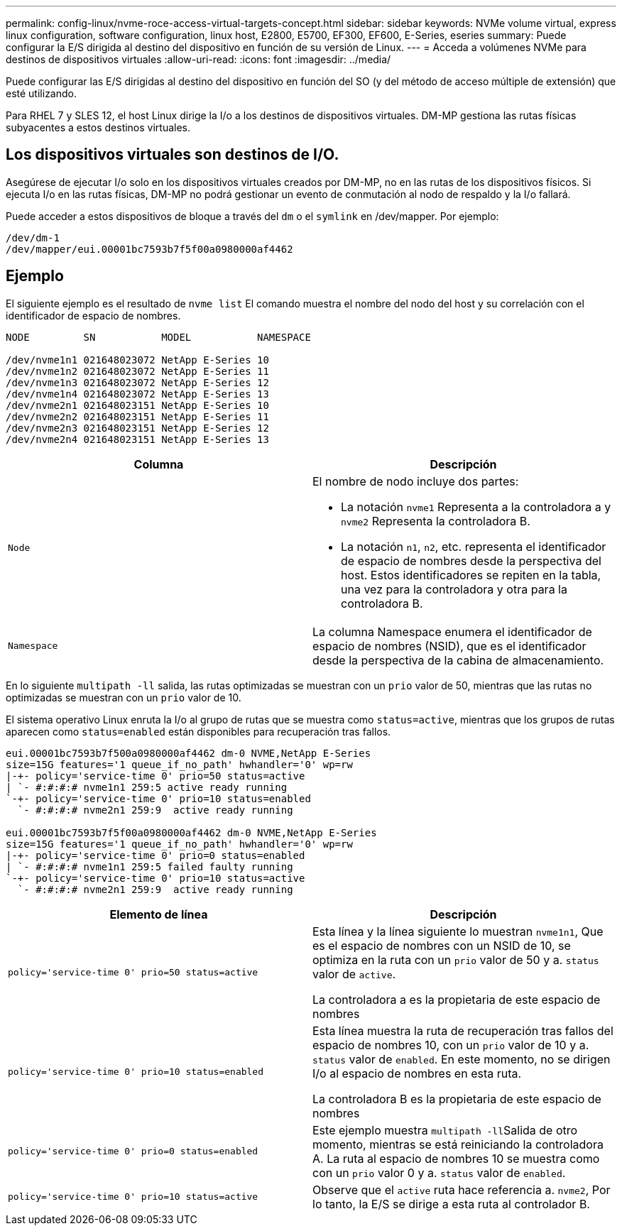 ---
permalink: config-linux/nvme-roce-access-virtual-targets-concept.html 
sidebar: sidebar 
keywords: NVMe volume virtual, express linux configuration, software configuration, linux host, E2800, E5700, EF300, EF600, E-Series, eseries 
summary: Puede configurar la E/S dirigida al destino del dispositivo en función de su versión de Linux. 
---
= Acceda a volúmenes NVMe para destinos de dispositivos virtuales
:allow-uri-read: 
:icons: font
:imagesdir: ../media/


[role="lead"]
Puede configurar las E/S dirigidas al destino del dispositivo en función del SO (y del método de acceso múltiple de extensión) que esté utilizando.

Para RHEL 7 y SLES 12, el host Linux dirige la I/o a los destinos de dispositivos virtuales. DM-MP gestiona las rutas físicas subyacentes a estos destinos virtuales.



== Los dispositivos virtuales son destinos de I/O.

Asegúrese de ejecutar I/o solo en los dispositivos virtuales creados por DM-MP, no en las rutas de los dispositivos físicos. Si ejecuta I/o en las rutas físicas, DM-MP no podrá gestionar un evento de conmutación al nodo de respaldo y la I/o fallará.

Puede acceder a estos dispositivos de bloque a través del `dm` o el `symlink` en /dev/mapper. Por ejemplo:

[listing]
----
/dev/dm-1
/dev/mapper/eui.00001bc7593b7f5f00a0980000af4462
----


== Ejemplo

El siguiente ejemplo es el resultado de `nvme list` El comando muestra el nombre del nodo del host y su correlación con el identificador de espacio de nombres.

[listing]
----

NODE         SN           MODEL           NAMESPACE

/dev/nvme1n1 021648023072 NetApp E-Series 10
/dev/nvme1n2 021648023072 NetApp E-Series 11
/dev/nvme1n3 021648023072 NetApp E-Series 12
/dev/nvme1n4 021648023072 NetApp E-Series 13
/dev/nvme2n1 021648023151 NetApp E-Series 10
/dev/nvme2n2 021648023151 NetApp E-Series 11
/dev/nvme2n3 021648023151 NetApp E-Series 12
/dev/nvme2n4 021648023151 NetApp E-Series 13
----
|===
| Columna | Descripción 


 a| 
`Node`
 a| 
El nombre de nodo incluye dos partes:

* La notación `nvme1` Representa a la controladora a y `nvme2` Representa la controladora B.
* La notación `n1`, `n2`, etc. representa el identificador de espacio de nombres desde la perspectiva del host. Estos identificadores se repiten en la tabla, una vez para la controladora y otra para la controladora B.




 a| 
`Namespace`
 a| 
La columna Namespace enumera el identificador de espacio de nombres (NSID), que es el identificador desde la perspectiva de la cabina de almacenamiento.

|===
En lo siguiente `multipath -ll` salida, las rutas optimizadas se muestran con un `prio` valor de 50, mientras que las rutas no optimizadas se muestran con un `prio` valor de 10.

El sistema operativo Linux enruta la I/o al grupo de rutas que se muestra como `status=active`, mientras que los grupos de rutas aparecen como `status=enabled` están disponibles para recuperación tras fallos.

[listing]
----
eui.00001bc7593b7f500a0980000af4462 dm-0 NVME,NetApp E-Series
size=15G features='1 queue_if_no_path' hwhandler='0' wp=rw
|-+- policy='service-time 0' prio=50 status=active
| `- #:#:#:# nvme1n1 259:5 active ready running
`-+- policy='service-time 0' prio=10 status=enabled
  `- #:#:#:# nvme2n1 259:9  active ready running

eui.00001bc7593b7f5f00a0980000af4462 dm-0 NVME,NetApp E-Series
size=15G features='1 queue_if_no_path' hwhandler='0' wp=rw
|-+- policy='service-time 0' prio=0 status=enabled
| `- #:#:#:# nvme1n1 259:5 failed faulty running
`-+- policy='service-time 0' prio=10 status=active
  `- #:#:#:# nvme2n1 259:9  active ready running
----
|===
| Elemento de línea | Descripción 


 a| 
`policy='service-time 0' prio=50 status=active`
 a| 
Esta línea y la línea siguiente lo muestran `nvme1n1`, Que es el espacio de nombres con un NSID de 10, se optimiza en la ruta con un `prio` valor de 50 y a. `status` valor de `active`.

La controladora a es la propietaria de este espacio de nombres



 a| 
`policy='service-time 0' prio=10 status=enabled`
 a| 
Esta línea muestra la ruta de recuperación tras fallos del espacio de nombres 10, con un `prio` valor de 10 y a. `status` valor de `enabled`. En este momento, no se dirigen I/o al espacio de nombres en esta ruta.

La controladora B es la propietaria de este espacio de nombres



 a| 
`policy='service-time 0' prio=0 status=enabled`
 a| 
Este ejemplo muestra ``multipath -ll``Salida de otro momento, mientras se está reiniciando la controladora A. La ruta al espacio de nombres 10 se muestra como con un `prio` valor 0 y a. `status` valor de `enabled`.



 a| 
`policy='service-time 0' prio=10 status=active`
 a| 
Observe que el `active` ruta hace referencia a. `nvme2`, Por lo tanto, la E/S se dirige a esta ruta al controlador B.

|===